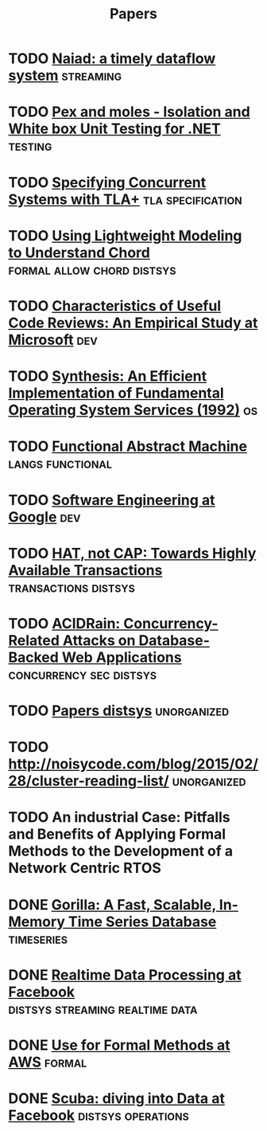 #+TITLE: Papers

* TODO [[./files/naiad-a-timely-dataflow-system.pdf][Naiad: a timely dataflow system]]                               :streaming:
* TODO [[https://www.microsoft.com/en-us/research/project/pex-and-moles-isolation-and-white-box-unit-testing-for-net/?from=http%3A%2F%2Fresearch.microsoft.com%2Fen-us%2Fprojects%2Fpex%2Fpatterns.pdf][Pex and moles - Isolation and White box Unit Testing for .NET]] :testing:
* TODO [[https://www.microsoft.com/en-us/research/wp-content/uploads/2016/12/Specifying-Concurrent-Systems-with-TLA.pdf][Specifying Concurrent Systems with TLA+]]            :tla:specification:
* TODO [[http://web2.research.att.com/export/sites/att_labs/people/Zave_Pamela/custom/chord-ccr.pdf][Using Lightweight Modeling to Understand Chord]] :formal:allow:chord:distsys:
* TODO [[https://www.microsoft.com/en-us/research/wp-content/uploads/2016/02/bosu2015useful.pdf][Characteristics of Useful Code Reviews: An Empirical Study at Microsoft]] :dev:
* TODO [[http://citeseerx.ist.psu.edu/viewdoc/download?doi=10.1.1.29.4871&rep=rep1&type=pdf][Synthesis: An Efficient Implementation of Fundamental Operating System Services (1992)]] :os:
* TODO [[http://www.cs.tufts.edu/~nr/cs257/archive/luca-cardelli/functional-abstract-machine.pdf][Functional Abstract Machine]]                         :langs:functional:
* TODO [[https://arxiv.org/abs/1702.01715][Software Engineering at Google]]                                   :dev:
* TODO [[http://www.bailis.org/papers/hat-hotos2013.pdf][HAT, not CAP: Towards Highly Available Transactions]] :transactions:distsys:
* TODO [[http://www.bailis.org/papers/acidrain-sigmod2017.pdf][ACIDRain: Concurrency-Related Attacks on Database-Backed Web Applications]] :concurrency:sec:distsys:
* TODO [[http://dsrg.pdos.csail.mit.edu/papers/][Papers distsys]]                                           :unorganized:
* TODO http://noisycode.com/blog/2015/02/28/cluster-reading-list/ :unorganized:
* TODO An industrial Case: Pitfalls and Benefits of Applying Formal Methods to the Development of a Network Centric RTOS

* DONE [[./gorilla.org][Gorilla: A Fast, Scalable, In-Memory Time Series Database]] :timeseries:
  CLOSED: [2017-08-28 Mon 17:07]
* DONE [[./realtime-data-processing-at-facebook.org][Realtime Data Processing at Facebook]] :distsys:streaming:realtime:data:
* DONE [[./use-of-formal-methods-at-aws.org][Use for Formal Methods at AWS]]                                 :formal:
  CLOSED: [2017-03-28 Tue 00:28]
* DONE [[./scuba-diving-into-data.org][Scuba: diving into Data at Facebook]]               :distsys:operations:
  CLOSED: [2017-05-01 Mon 17:21]
